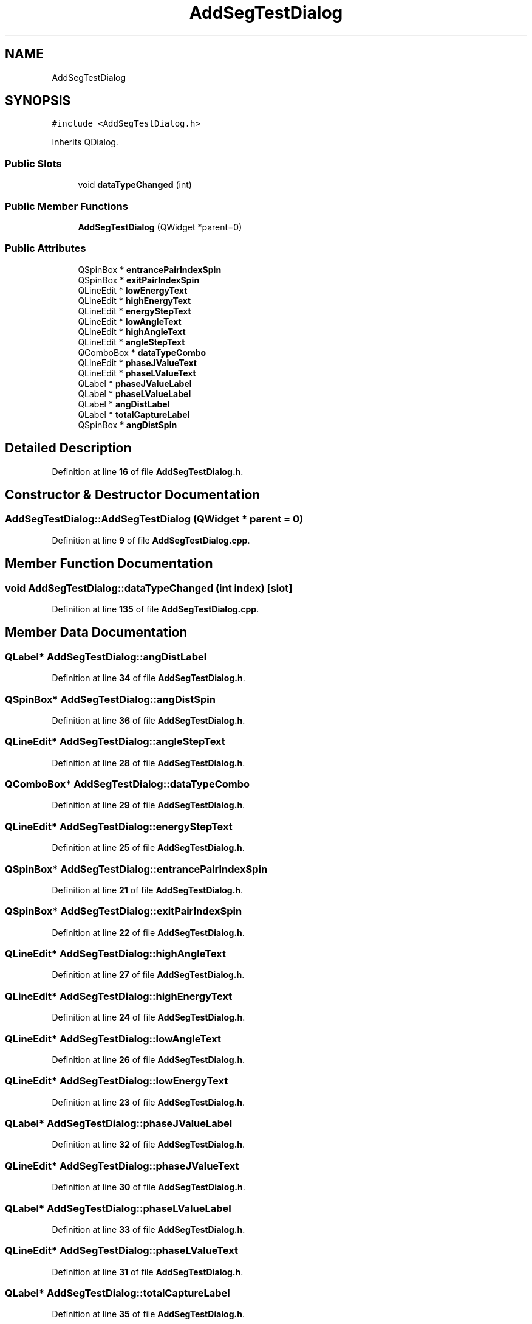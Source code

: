 .TH "AddSegTestDialog" 3AZURE2" \" -*- nroff -*-
.ad l
.nh
.SH NAME
AddSegTestDialog
.SH SYNOPSIS
.br
.PP
.PP
\fC#include <AddSegTestDialog\&.h>\fP
.PP
Inherits QDialog\&.
.SS "Public Slots"

.in +1c
.ti -1c
.RI "void \fBdataTypeChanged\fP (int)"
.br
.in -1c
.SS "Public Member Functions"

.in +1c
.ti -1c
.RI "\fBAddSegTestDialog\fP (QWidget *parent=0)"
.br
.in -1c
.SS "Public Attributes"

.in +1c
.ti -1c
.RI "QSpinBox * \fBentrancePairIndexSpin\fP"
.br
.ti -1c
.RI "QSpinBox * \fBexitPairIndexSpin\fP"
.br
.ti -1c
.RI "QLineEdit * \fBlowEnergyText\fP"
.br
.ti -1c
.RI "QLineEdit * \fBhighEnergyText\fP"
.br
.ti -1c
.RI "QLineEdit * \fBenergyStepText\fP"
.br
.ti -1c
.RI "QLineEdit * \fBlowAngleText\fP"
.br
.ti -1c
.RI "QLineEdit * \fBhighAngleText\fP"
.br
.ti -1c
.RI "QLineEdit * \fBangleStepText\fP"
.br
.ti -1c
.RI "QComboBox * \fBdataTypeCombo\fP"
.br
.ti -1c
.RI "QLineEdit * \fBphaseJValueText\fP"
.br
.ti -1c
.RI "QLineEdit * \fBphaseLValueText\fP"
.br
.ti -1c
.RI "QLabel * \fBphaseJValueLabel\fP"
.br
.ti -1c
.RI "QLabel * \fBphaseLValueLabel\fP"
.br
.ti -1c
.RI "QLabel * \fBangDistLabel\fP"
.br
.ti -1c
.RI "QLabel * \fBtotalCaptureLabel\fP"
.br
.ti -1c
.RI "QSpinBox * \fBangDistSpin\fP"
.br
.in -1c
.SH "Detailed Description"
.PP 
Definition at line \fB16\fP of file \fBAddSegTestDialog\&.h\fP\&.
.SH "Constructor & Destructor Documentation"
.PP 
.SS "AddSegTestDialog::AddSegTestDialog (QWidget * parent = \fC0\fP)"

.PP
Definition at line \fB9\fP of file \fBAddSegTestDialog\&.cpp\fP\&.
.SH "Member Function Documentation"
.PP 
.SS "void AddSegTestDialog::dataTypeChanged (int index)\fC [slot]\fP"

.PP
Definition at line \fB135\fP of file \fBAddSegTestDialog\&.cpp\fP\&.
.SH "Member Data Documentation"
.PP 
.SS "QLabel* AddSegTestDialog::angDistLabel"

.PP
Definition at line \fB34\fP of file \fBAddSegTestDialog\&.h\fP\&.
.SS "QSpinBox* AddSegTestDialog::angDistSpin"

.PP
Definition at line \fB36\fP of file \fBAddSegTestDialog\&.h\fP\&.
.SS "QLineEdit* AddSegTestDialog::angleStepText"

.PP
Definition at line \fB28\fP of file \fBAddSegTestDialog\&.h\fP\&.
.SS "QComboBox* AddSegTestDialog::dataTypeCombo"

.PP
Definition at line \fB29\fP of file \fBAddSegTestDialog\&.h\fP\&.
.SS "QLineEdit* AddSegTestDialog::energyStepText"

.PP
Definition at line \fB25\fP of file \fBAddSegTestDialog\&.h\fP\&.
.SS "QSpinBox* AddSegTestDialog::entrancePairIndexSpin"

.PP
Definition at line \fB21\fP of file \fBAddSegTestDialog\&.h\fP\&.
.SS "QSpinBox* AddSegTestDialog::exitPairIndexSpin"

.PP
Definition at line \fB22\fP of file \fBAddSegTestDialog\&.h\fP\&.
.SS "QLineEdit* AddSegTestDialog::highAngleText"

.PP
Definition at line \fB27\fP of file \fBAddSegTestDialog\&.h\fP\&.
.SS "QLineEdit* AddSegTestDialog::highEnergyText"

.PP
Definition at line \fB24\fP of file \fBAddSegTestDialog\&.h\fP\&.
.SS "QLineEdit* AddSegTestDialog::lowAngleText"

.PP
Definition at line \fB26\fP of file \fBAddSegTestDialog\&.h\fP\&.
.SS "QLineEdit* AddSegTestDialog::lowEnergyText"

.PP
Definition at line \fB23\fP of file \fBAddSegTestDialog\&.h\fP\&.
.SS "QLabel* AddSegTestDialog::phaseJValueLabel"

.PP
Definition at line \fB32\fP of file \fBAddSegTestDialog\&.h\fP\&.
.SS "QLineEdit* AddSegTestDialog::phaseJValueText"

.PP
Definition at line \fB30\fP of file \fBAddSegTestDialog\&.h\fP\&.
.SS "QLabel* AddSegTestDialog::phaseLValueLabel"

.PP
Definition at line \fB33\fP of file \fBAddSegTestDialog\&.h\fP\&.
.SS "QLineEdit* AddSegTestDialog::phaseLValueText"

.PP
Definition at line \fB31\fP of file \fBAddSegTestDialog\&.h\fP\&.
.SS "QLabel* AddSegTestDialog::totalCaptureLabel"

.PP
Definition at line \fB35\fP of file \fBAddSegTestDialog\&.h\fP\&.

.SH "Author"
.PP 
Generated automatically by Doxygen for AZURE2 from the source code\&.
